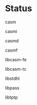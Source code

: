 # 
#   Copyright (C) 2014-2019 CASM Organization <https://casm-lang.org>
#   All rights reserved.
# 
#   Developed by: Philipp Paulweber
#                 Emmanuel Pescosta
#                 <https://github.com/casm-lang/casm>
# 
#   This file is part of casm.
# 
#   casm is free software: you can redistribute it and/or modify
#   it under the terms of the GNU General Public License as published by
#   the Free Software Foundation, either version 3 of the License, or
#   (at your option) any later version.
# 
#   casm is distributed in the hope that it will be useful,
#   but WITHOUT ANY WARRANTY; without even the implied warranty of
#   MERCHANTABILITY or FITNESS FOR A PARTICULAR PURPOSE. See the
#   GNU General Public License for more details.
# 
#   You should have received a copy of the GNU General Public License
#   along with casm. If not, see <http://www.gnu.org/licenses/>.
# 
[[https://github.com/casm-lang/casm-lang.logo/raw/master/etc/headline.png]]

#+options: toc:nil


* Status

- casm :: 
  [[https://gitter.im/casm-lang/casm][https://badges.gitter.im/casm-lang/casm.png]]
  [[https://ci.casm-lang.org/teams/main/pipelines/nightly/jobs/casm][ @@html:<img src="https://ci.casm-lang.org/api/v1/teams/main/pipelines/nightly/jobs/casm-master/badge">@@ ]]
  [[https://cirrus-ci.com/github/casm-lang/casm][https://api.cirrus-ci.com/github/casm-lang/casm.svg]]
  [[https://codecov.io/gh/casm-lang/casm][https://codecov.io/gh/casm-lang/casm/badge.svg]]
  [[https://github.com/casm-lang/casm/pulls][https://img.shields.io/github/issues-pr/casm-lang/casm.svg]]
  [[https://github.com/casm-lang/casm/issues][https://img.shields.io/github/issues/casm-lang/casm.svg]]

- casmi :: 
  [[https://gitter.im/casm-lang/casmi][https://badges.gitter.im/casm-lang/casmi.png]]
  [[https://ci.casm-lang.org/teams/main/pipelines/nightly/jobs/casmi][ @@html:<img src="https://ci.casm-lang.org/api/v1/teams/main/pipelines/nightly/jobs/casmi-master/badge">@@ ]]
  [[https://cirrus-ci.com/github/casm-lang/casmi][https://api.cirrus-ci.com/github/casm-lang/casmi.svg]]
  [[https://codecov.io/gh/casm-lang/casmi][https://codecov.io/gh/casm-lang/casmi/badge.svg]]
  [[https://github.com/casm-lang/casmi/pulls][https://img.shields.io/github/issues-pr/casm-lang/casmi.svg]]

- casmd :: 
  [[https://gitter.im/casm-lang/casmd][https://badges.gitter.im/casm-lang/casmd.png]]
  [[https://ci.casm-lang.org/teams/main/pipelines/nightly/jobs/casmd][ @@html:<img src="https://ci.casm-lang.org/api/v1/teams/main/pipelines/nightly/jobs/casmd-master/badge">@@ ]]
  [[https://cirrus-ci.com/github/casm-lang/casmd][https://api.cirrus-ci.com/github/casm-lang/casmd.svg]]
  [[https://codecov.io/gh/casm-lang/casmd][https://codecov.io/gh/casm-lang/casmd/badge.svg]]
  [[https://github.com/casm-lang/casmd/pulls][https://img.shields.io/github/issues-pr/casm-lang/casmd.svg]]

- casmf :: 
  [[https://gitter.im/casm-lang/casmf][https://badges.gitter.im/casm-lang/casmf.png]]
  [[https://ci.casm-lang.org/teams/main/pipelines/nightly/jobs/casmf][ @@html:<img src="https://ci.casm-lang.org/api/v1/teams/main/pipelines/nightly/jobs/casmf-master/badge">@@ ]]
  [[https://cirrus-ci.com/github/casm-lang/casmf][https://api.cirrus-ci.com/github/casm-lang/casmf.svg]]
  [[https://codecov.io/gh/casm-lang/casmf][https://codecov.io/gh/casm-lang/casmf/badge.svg]]
  [[https://github.com/casm-lang/casmf/pulls][https://img.shields.io/github/issues-pr/casm-lang/casmf.svg]]

- libcasm-fe :: 
  [[https://gitter.im/casm-lang/libcasm-fe][https://badges.gitter.im/casm-lang/libcasm-fe.png]]
  [[https://ci.casm-lang.org/teams/main/pipelines/nightly/jobs/libcasm-fe-master][ @@html:<img src="https://ci.casm-lang.org/api/v1/teams/main/pipelines/nightly/jobs/libcasm-fe-master/badge">@@ ]]
  [[https://cirrus-ci.com/github/casm-lang/libcasm-fe][https://api.cirrus-ci.com/github/casm-lang/libcasm-fe.svg]]
  [[https://codecov.io/gh/casm-lang/libcasm-fe][https://codecov.io/gh/casm-lang/libcasm-fe/badge.svg]]
  [[https://github.com/casm-lang/libcasm-fe/pulls][https://img.shields.io/github/issues-pr/casm-lang/libcasm-fe.svg]]

- libcasm-tc :: 
  [[https://gitter.im/casm-lang/libcasm-tc][https://badges.gitter.im/casm-lang/libcasm-tc.png]]
  [[https://ci.casm-lang.org/teams/main/pipelines/nightly/jobs/libcasm-tc-master][ @@html:<img src="https://ci.casm-lang.org/api/v1/teams/main/pipelines/nightly/jobs/libcasm-tc-master/badge">@@ ]]
  [[https://cirrus-ci.com/github/casm-lang/libcasm-tc][https://api.cirrus-ci.com/github/casm-lang/libcasm-tc.svg]]
  [[https://codecov.io/gh/casm-lang/libcasm-tc][https://codecov.io/gh/casm-lang/libcasm-tc/badge.svg]]
  [[https://github.com/casm-lang/libcasm-tc/pulls][https://img.shields.io/github/issues-pr/casm-lang/libcasm-tc.svg]]

- libstdhl :: 
  [[https://gitter.im/casm-lang/libstdhl][https://badges.gitter.im/casm-lang/libstdhl.png]]
  [[https://ci.casm-lang.org/teams/main/pipelines/nightly/jobs/libstdhl-master][ @@html:<img src="https://ci.casm-lang.org/api/v1/teams/main/pipelines/nightly/jobs/libstdhl-master/badge">@@ ]]
  [[https://cirrus-ci.com/github/casm-lang/libstdhl][https://api.cirrus-ci.com/github/casm-lang/libstdhl.svg]]
  [[https://codecov.io/gh/casm-lang/libstdhl][https://codecov.io/gh/casm-lang/libstdhl/badge.svg]]
  [[https://github.com/casm-lang/libstdhl/pulls][https://img.shields.io/github/issues-pr/casm-lang/libstdhl.svg]]

- libpass :: 
  [[https://gitter.im/casm-lang/libpass][https://badges.gitter.im/casm-lang/libpass.png]]
  [[https://ci.casm-lang.org/teams/main/pipelines/nightly/jobs/libpass-master][ @@html:<img src="https://ci.casm-lang.org/api/v1/teams/main/pipelines/nightly/jobs/libpass-master/badge">@@ ]]
  [[https://cirrus-ci.com/github/casm-lang/libpass][https://api.cirrus-ci.com/github/casm-lang/libpass.svg]]
  [[https://codecov.io/gh/casm-lang/libpass][https://codecov.io/gh/casm-lang/libpass/badge.svg]]
  [[https://github.com/casm-lang/libpass/pulls][https://img.shields.io/github/issues-pr/casm-lang/libpass.svg]]

- libtptp :: 
  [[https://gitter.im/casm-lang/libtptp][https://badges.gitter.im/casm-lang/libtptp.png]]
  [[https://ci.casm-lang.org/teams/main/pipelines/nightly/jobs/libtptp-master][ @@html:<img src="https://ci.casm-lang.org/api/v1/teams/main/pipelines/nightly/jobs/libtptp-master/badge">@@ ]]
  [[https://cirrus-ci.com/github/casm-lang/libtptp][https://api.cirrus-ci.com/github/casm-lang/libtptp.svg]]
  [[https://codecov.io/gh/casm-lang/libtptp][https://codecov.io/gh/casm-lang/libtptp/badge.svg]]
  [[https://github.com/casm-lang/libtptp/pulls][https://img.shields.io/github/issues-pr/casm-lang/libtptp.svg]]
